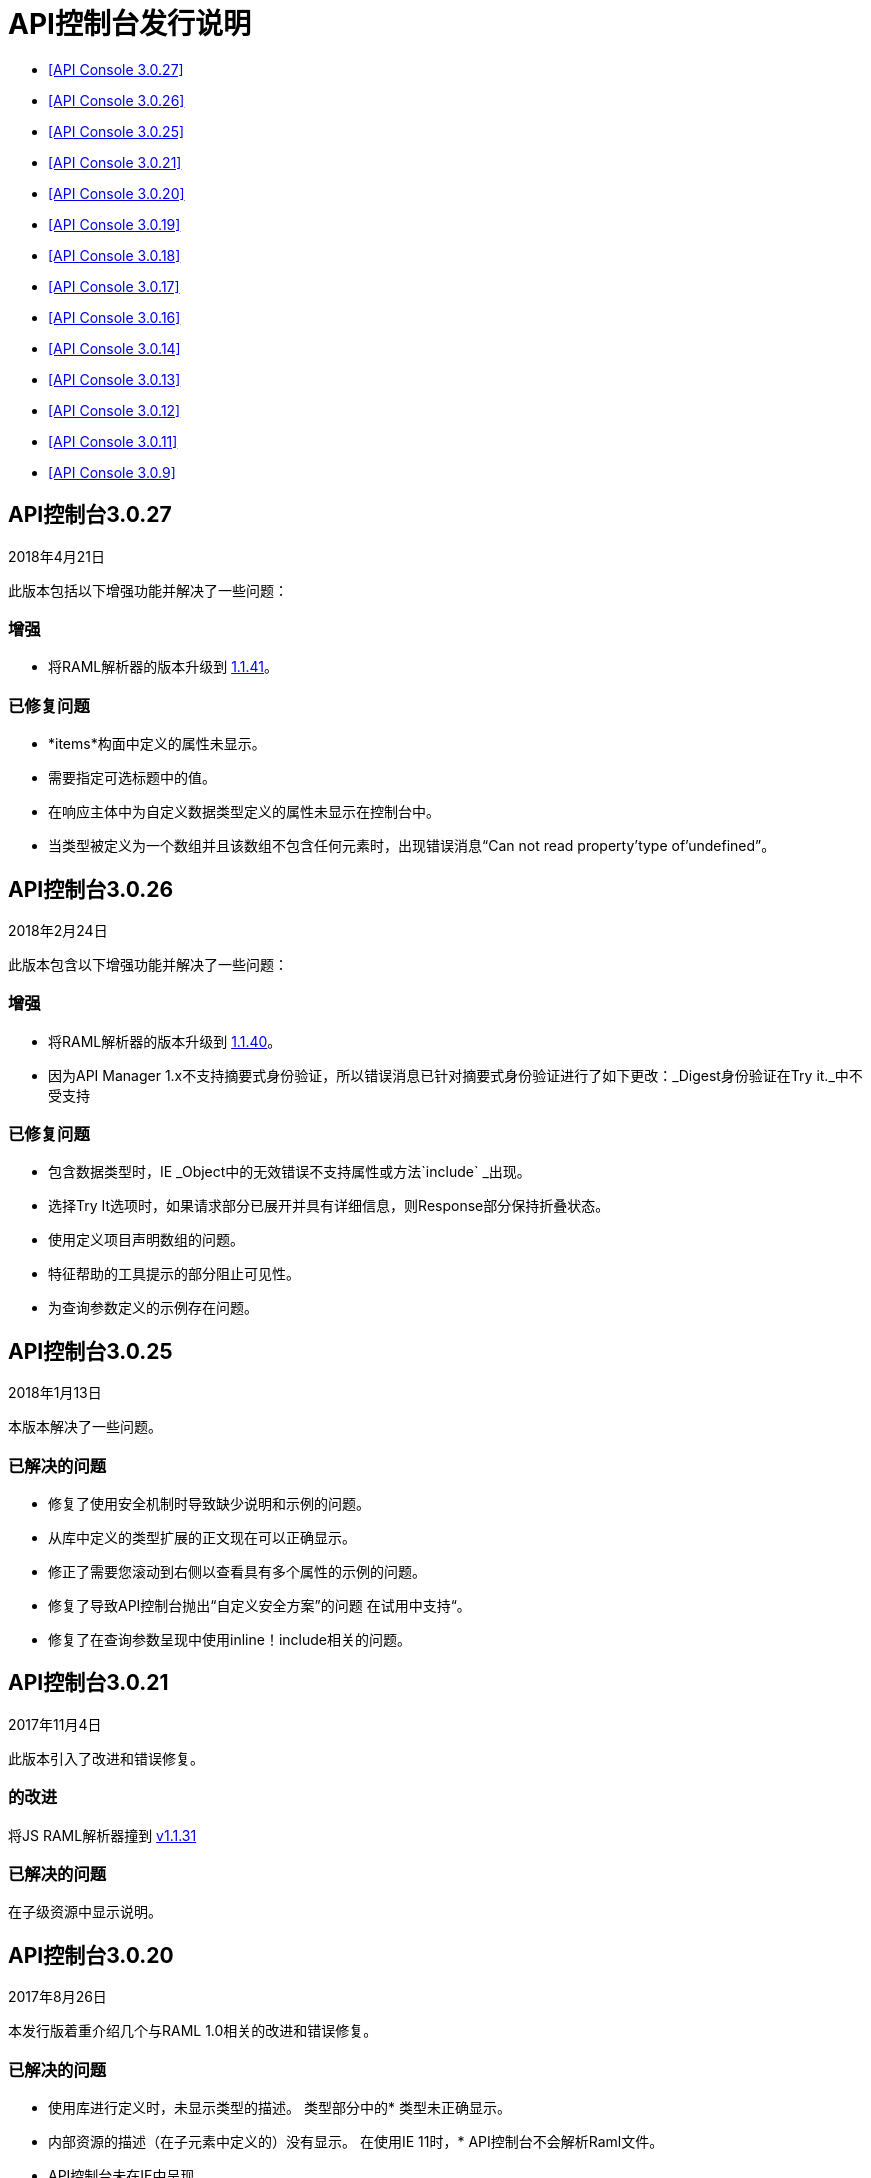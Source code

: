 =  API控制台发行说明

*  <<API Console 3.0.27>>
*  <<API Console 3.0.26>>
*  <<API Console 3.0.25>>
*  <<API Console 3.0.21>>
*  <<API Console 3.0.20>>
*  <<API Console 3.0.19>>
*  <<API Console 3.0.18>>
*  <<API Console 3.0.17>>
*  <<API Console 3.0.16>>
*  <<API Console 3.0.14>>
*  <<API Console 3.0.13>>
*  <<API Console 3.0.12>>
*  <<API Console 3.0.11>>
*  <<API Console 3.0.9>>

==  API控制台3.0.27

2018年4月21日

此版本包括以下增强功能并解决了一些问题：

=== 增强

* 将RAML解析器的版本升级到 link:https://github.com/raml-org/raml-js-parser-2/releases/tag/1.1.41[1.1.41]。

=== 已修复问题

*  *items*构面中定义的属性未显示。
* 需要指定可选标题中的值。
* 在响应主体中为自定义数据类型定义的属性未显示在控制台中。
* 当类型被定义为一个数组并且该数组不包含任何元素时，出现错误消息“Can not read property'type of'undefined”。



==  API控制台3.0.26

2018年2月24日

此版本包含以下增强功能并解决了一些问题：

=== 增强

* 将RAML解析器的版本升级到 link:https://github.com/raml-org/raml-js-parser-2/releases/tag/1.1.40[1.1.40]。
* 因为API Manager 1.x不支持摘要式身份验证，所以错误消息已针对摘要式身份验证进行了如下更改：_Digest身份验证在Try it._中不受支持

=== 已修复问题

* 包含数据类型时，IE _Object中的无效错误不支持属性或方法`include` _出现。
* 选择Try It选项时，如果请求部分已展开并具有详细信息，则Response部分保持折叠状态。
* 使用定义项目声明数组的问题。
* 特征帮助的工具提示的部分阻止可见性。
* 为查询参数定义的示例存在问题。


==  API控制台3.0.25

2018年1月13日

本版本解决了一些问题。

=== 已解决的问题

* 修复了使用安全机制时导致缺少说明和示例的问题。
* 从库中定义的类型扩展的正文现在可以正确显示。
* 修正了需要您滚动到右侧以查看具有多个属性的示例的问题。
* 修复了导致API控制台抛出“自定义安全方案”的问题
在试用中支持“。
* 修复了在查询参数呈现中使用inline！include相关的问题。


==  API控制台3.0.21

2017年11月4日

此版本引入了改进和错误修复。

=== 的改进

将JS RAML解析器撞到 link:https://github.com/raml-org/raml-js-parser-2/releases/tag/1.1.31[v1.1.31]

=== 已解决的问题

在子级资源中显示说明。

==  API控制台3.0.20

2017年8月26日

本发行版着重介绍几个与RAML 1.0相关的改进和错误修复。

=== 已解决的问题

* 使用库进行定义时，未显示类型的描述。
类型部分中的* 类型未正确显示。
* 内部资源的描述（在子元素中定义的）没有显示。
在使用IE 11时，*  API控制台不会解析Raml文件。
*  API控制台未在IE中呈现。

=== 的改进

撞击RAML解析器到版本 link:https://github.com/raml-org/raml-js-parser-2/releases/tag/1.1.29[1.1.29]


==  API控制台3.0.19

2017年7月15日

本发行版着重介绍几个与RAML 1.0相关的改进和错误修复。

=== 已解决的问题

* 修复了导致库中定义的类型显示错误信息的问题。
* 修复了防止库扩展并导致控制台库预览出现显示问题的问题。

=== 的改进

* 将RAML解析器撞到版本 link:https://github.com/raml-org/raml-js-parser-2/releases/tag/1.1.24[1.1.24]。
* 向Try It视图添加了对文件类型的支持。


==  API控制台3.0.18

2017年6月17日

本发行版着重介绍几个与RAML 1.0相关的改进和错误修复。

=== 已解决的问题

* 修复了阻止控制台显示包含使用`|`的模式的模式的问题。
* 修复了在“尝试”视图中阻止“application / x-www-form-urlencoded”类型的主体参数呈现的问题。

=== 的改进

* 将RAML解析器撞到版本 link:https://github.com/raml-org/raml-js-parser-2/releases/tag/1.1.24[1.1.24]
* 即使在您发送请求之前，也会在“尝试”视图中添加请求网址。

==  API控制台3.0.17

2017年6月3日

本发行版着重介绍几个与RAML 1.0相关的改进和错误修复。

=== 已解决的问题

*  API控制台无法准确显示库中定义的枚举值。
无法正确显示使用类型表达式快捷方式定义的* 数组。
* 在导航到资源时，查询参数和类型属性的顺序未保留。
在使用继承时，*  API控制台未显示DataTypes示例。
当使用RAML 1.0数组类型时，*  API控制台在TryIt面板内返回了一个无效类型错误。
*  API控制台呈现示例信息两次。
* 参数示例在响应中定义时未显示。
*  API控制台缺少Pass Through安全性方案的描述和示例。
使用自定义类型时，*  uriParameters的验证失败。
如果在类型定义中提供{整个类型或单个属性}，则*  API控制台不会完全显示示例。
* 当一个类型从另一个类型声明中扩展时出现渲染问题。
* 当类型是数字并且具有相关的枚举时，就会出现验证问题。

=== 的改进

* 将RAML解析器撞到版本 link:https://github.com/raml-org/raml-js-parser-2/releases/tag/1.1.20[1.1.20]
* 提高大型项目的性能。

//从此版本中删除 -  bug（kris 2017年5月29日）添加了在您将有效内容类型定义为`file`时上载文件的功能。您需要为API Console明确定义`type: file`才能呈现上传的元素。


==  API控制台3.0.16

2017年4月8日

本发行版着重于小错误修复。

== 已解决的问题

* 修复了由于扩展库扩展后网址解析错误而导致在Portal上显示API文档的问题。
* 修复了防止显示错误反馈的问题（取决于实施情况，显示白页或灰色页面）。
* 修复了在更改方法时无法准确刷新响应类型和示例的问题。
* 修复了导致多重继承类型在方法响应中不完整呈现的问题。

=== 的改进

* 将RAML解析器的版本升级到 link:https://github.com/raml-org/raml-js-parser-2/releases/tag/1.1.19[1.1.19]
* 增加了对页面顶部API根描述的改进。


==  API控制台3.0.14

2017年3月11日

这个版本包含一个JS解析器更新。

=== 的改进

将JS解析器版本转换为 link:https://github.com/raml-org/raml-js-parser-2/releases/tag/1.1.14[1.1.14]。

==  API控制台3.0.13

2017年2月3日

这个版本包含一个JS解析器更新。

=== 的改进

将JS解析器版本升级到1.1.13。

==  API控制台3.0.12

2017年1月14日

这个版本包含一个JS解析器更新。

=== 的改进

将JS解析器版本升级到1.1.12。

==  API控制台3.0.11

2016年12月3日

本版本包含多个修补程序，用于渲染信息以及解决RAML 1.0问题。

=== 已解决的问题

* 添加对Pass Through的支持以反映在RAML 1.0中定义的完整安全方案集。
* 在之前的版本中，错误输出未正确处理并需要更新。
* 其他几个较小的错误修复。

=== 的改进

* 将JS解析器版本升级到1.1.8。
* 其他几项较小的改进。

==  API控制台3.0.9

2016年11月19日

=== 的改进

将JS解析器版本升级到1.1.6。
